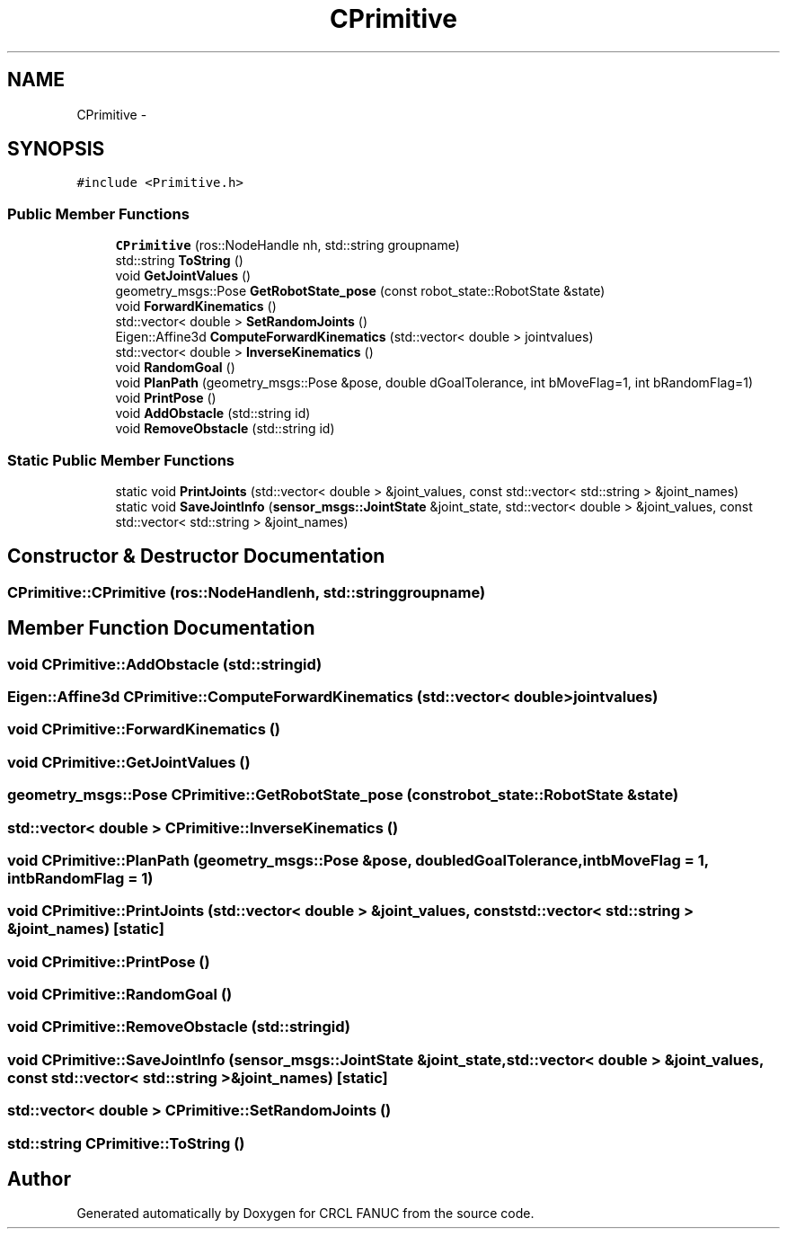 .TH "CPrimitive" 3 "Fri Apr 15 2016" "CRCL FANUC" \" -*- nroff -*-
.ad l
.nh
.SH NAME
CPrimitive \- 
.SH SYNOPSIS
.br
.PP
.PP
\fC#include <Primitive\&.h>\fP
.SS "Public Member Functions"

.in +1c
.ti -1c
.RI "\fBCPrimitive\fP (ros::NodeHandle nh, std::string groupname)"
.br
.ti -1c
.RI "std::string \fBToString\fP ()"
.br
.ti -1c
.RI "void \fBGetJointValues\fP ()"
.br
.ti -1c
.RI "geometry_msgs::Pose \fBGetRobotState_pose\fP (const robot_state::RobotState &state)"
.br
.ti -1c
.RI "void \fBForwardKinematics\fP ()"
.br
.ti -1c
.RI "std::vector< double > \fBSetRandomJoints\fP ()"
.br
.ti -1c
.RI "Eigen::Affine3d \fBComputeForwardKinematics\fP (std::vector< double > jointvalues)"
.br
.ti -1c
.RI "std::vector< double > \fBInverseKinematics\fP ()"
.br
.ti -1c
.RI "void \fBRandomGoal\fP ()"
.br
.ti -1c
.RI "void \fBPlanPath\fP (geometry_msgs::Pose &pose, double dGoalTolerance, int bMoveFlag=1, int bRandomFlag=1)"
.br
.ti -1c
.RI "void \fBPrintPose\fP ()"
.br
.ti -1c
.RI "void \fBAddObstacle\fP (std::string id)"
.br
.ti -1c
.RI "void \fBRemoveObstacle\fP (std::string id)"
.br
.in -1c
.SS "Static Public Member Functions"

.in +1c
.ti -1c
.RI "static void \fBPrintJoints\fP (std::vector< double > &joint_values, const std::vector< std::string > &joint_names)"
.br
.ti -1c
.RI "static void \fBSaveJointInfo\fP (\fBsensor_msgs::JointState\fP &joint_state, std::vector< double > &joint_values, const std::vector< std::string > &joint_names)"
.br
.in -1c
.SH "Constructor & Destructor Documentation"
.PP 
.SS "CPrimitive::CPrimitive (ros::NodeHandlenh, std::stringgroupname)"

.SH "Member Function Documentation"
.PP 
.SS "void CPrimitive::AddObstacle (std::stringid)"

.SS "Eigen::Affine3d CPrimitive::ComputeForwardKinematics (std::vector< double >jointvalues)"

.SS "void CPrimitive::ForwardKinematics ()"

.SS "void CPrimitive::GetJointValues ()"

.SS "geometry_msgs::Pose CPrimitive::GetRobotState_pose (const robot_state::RobotState &state)"

.SS "std::vector< double > CPrimitive::InverseKinematics ()"

.SS "void CPrimitive::PlanPath (geometry_msgs::Pose &pose, doubledGoalTolerance, intbMoveFlag = \fC1\fP, intbRandomFlag = \fC1\fP)"

.SS "void CPrimitive::PrintJoints (std::vector< double > &joint_values, const std::vector< std::string > &joint_names)\fC [static]\fP"

.SS "void CPrimitive::PrintPose ()"

.SS "void CPrimitive::RandomGoal ()"

.SS "void CPrimitive::RemoveObstacle (std::stringid)"

.SS "void CPrimitive::SaveJointInfo (\fBsensor_msgs::JointState\fP &joint_state, std::vector< double > &joint_values, const std::vector< std::string > &joint_names)\fC [static]\fP"

.SS "std::vector< double > CPrimitive::SetRandomJoints ()"

.SS "std::string CPrimitive::ToString ()"


.SH "Author"
.PP 
Generated automatically by Doxygen for CRCL FANUC from the source code\&.
